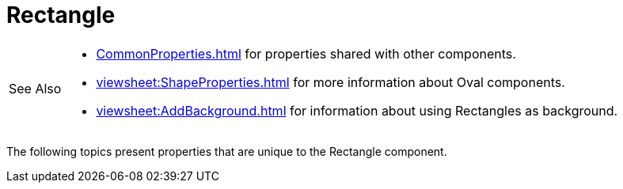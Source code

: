 = Rectangle

[WARNING,caption=See Also]
====
[square]
* xref:CommonProperties.adoc[] for properties shared with other components.
* xref:viewsheet:ShapeProperties.adoc[] for more information about Oval components.
* xref:viewsheet:AddBackground.adoc[] for information about using Rectangles as background.
====



The following topics present properties that are unique to the Rectangle component.